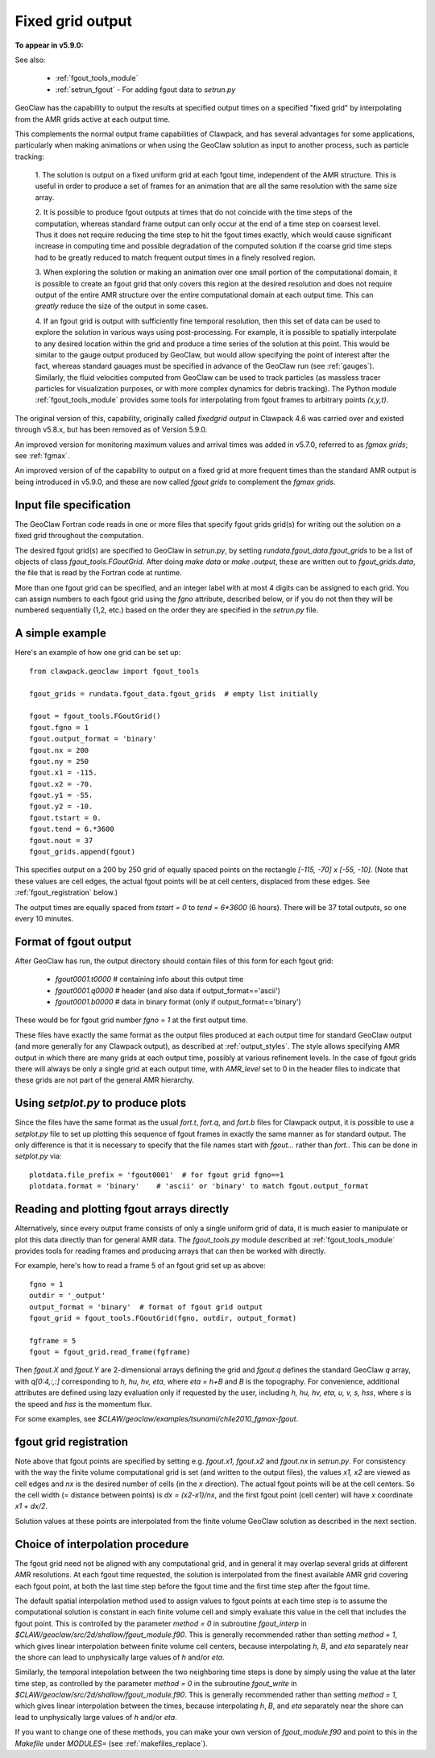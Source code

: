 
.. _fgout:

=====================
Fixed grid output
=====================

**To appear in v5.9.0:** 

See also:

 - :ref:`fgout_tools_module`
 - :ref:`setrun_fgout` - For adding fgout data to `setrun.py`

GeoClaw has the capability to output the results at specified output times
on a specified "fixed grid" by interpolating from the AMR grids active at each 
output time.

This complements the normal output frame capabilities of Clawpack,
and has several advantages for some applications, particularly when making animations or when using the GeoClaw solution as input to another process,
such as particle tracking:

    1. The solution is output on a fixed uniform grid at each fgout
    time, independent of the AMR structure.  This is useful in order
    to produce a set of frames for an animation that are all the same
    resolution with the same size array.

    2. It is possible to produce fgout outputs at times that do not
    coincide with the time steps of the computation, whereas standard
    frame output can only occur at the end of a time step on coarsest
    level.  Thus it does not require reducing the time step to hit
    the fgout times exactly, which would cause significant increase in
    computing time and possible degradation of the computed solution
    if the coarse grid time steps had to be greatly reduced to match
    frequent output times in a finely resolved region.

    3. When exploring the solution or making an animation over one
    small portion of the computational domain, it is possible to
    create an fgout grid that only covers this region at the desired
    resolution and does not require output of the entire AMR structure
    over the entire computational domain at each output time.
    This can *greatly* reduce the size of the output in some cases.

    4. If an fgout grid is output with sufficiently fine temporal resolution,
    then this set of data can be used to explore the solution in various ways
    using post-processing.  For example, it is possible to spatially
    interpolate to any desired location within the grid and produce a time
    series of the solution at this point.   This would be similar to the gauge
    output produced by GeoClaw, but would allow specifying the point of
    interest after the fact, whereas standard gauages must be specified in
    advance of the GeoClaw run (see :ref:`gauges`).  Similarly, the fluid
    velocities computed from GeoClaw can be used to track particles (as
    massless tracer particles for visualization purposes, or with more
    complex dynamics for debris tracking). The Python module
    :ref:`fgout_tools_module` provides some tools for interpolating
    from fgout frames to arbitrary points `(x,y,t)`.

The original version of this, capability, originally called `fixedgrid
output` in Clawpack 4.6 was carried over and existed through v5.8.x, but has
been removed as of Version 5.9.0.

An improved version for monitoring maximum values and arrival times was
added in v5.7.0, referred to as `fgmax grids`; see :ref:`fgmax`.

An improved version of of the capability to output on a fixed grid at more
frequent times than the standard AMR output is being introduced in v5.9.0,
and these are now called `fgout grids` to complement the `fgmax grids`.

.. _fgout_input:

Input file specification
-------------------------

The GeoClaw Fortran code reads in one or more files that specify fgout grids 
grid(s) for writing out the solution on a fixed grid throughout
the computation.  

The desired fgout grid(s) are specified to GeoClaw in `setrun.py`,
by setting `rundata.fgout_data.fgout_grids` to be a list of objects
of class `fgout_tools.FGoutGrid`.  
After doing `make data` or `make .output`, these are written out
to `fgout_grids.data`, the file that is read by the Fortran code at runtime.

More than one fgout grid can be specified, and an integer label with at
most 4 digits can be assigned to each grid.  You can assign numbers
to each fgout grid using the `fgno` attribute, described below, or
if you do not then they will be numbered sequentially (1,2, etc.)
based on the order they are specified in the `setrun.py` file.


A simple example
-----------------

Here's an example of how one grid can be set up::

    from clawpack.geoclaw import fgout_tools

    fgout_grids = rundata.fgout_data.fgout_grids  # empty list initially

    fgout = fgout_tools.FGoutGrid()
    fgout.fgno = 1
    fgout.output_format = 'binary'
    fgout.nx = 200
    fgout.ny = 250
    fgout.x1 = -115.
    fgout.x2 = -70.
    fgout.y1 = -55.
    fgout.y2 = -10.
    fgout.tstart = 0.
    fgout.tend = 6.*3600
    fgout.nout = 37
    fgout_grids.append(fgout) 

This specifies output on a 200 by 250 grid of equally spaced points on the
rectangle `[-115, -70] x [-55, -10]`.  (Note that these values are cell
edges, the actual fgout points will be at cell centers, 
displaced from these edges.  See :ref:`fgout_registration` below.)

The output times are equally spaced
from `tstart = 0` to `tend = 6*3600` (6 hours).  
There will be 37 total outputs, so one every 10 minutes.  


.. _fgout_format:

Format of fgout output
-----------------------

After GeoClaw has run, the output directory should contain 
files of this form for each fgout grid:

 - `fgout0001.t0000`  # containing info about this output time
 - `fgout0001.q0000`  # header (and also data if output_format=='ascii')
 - `fgout0001.b0000`  # data in binary format (only if output_format=='binary')

These would be for fgout grid number `fgno = 1` at the first output time.

These files have exactly the same format as the output files produced at
each output time for standard GeoClaw output (and more generally for any
Clawpack output), as described at :ref:`output_styles`.  The style allows
specifying AMR output in which there are many grids at each output time,
possibly at various refinement levels. 
In the case of fgout grids there will always be only a single grid at each
output time, with `AMR_level` set to 0 in the header files to indicate
that these grids are not part of the general AMR hierarchy.

.. _fgout_setplot:

Using `setplot.py` to produce plots
-----------------------------------

Since the files have the same format as the usual `fort.t`, `fort.q`, and 
`fort.b` files for Clawpack output, it is possible to use a `setplot.py`
file to set up plotting this sequence of fgout frames in exactly the same
manner as for standard output.  The only difference is that it is necessary
to specify that the file names start with `fgout...` rather than `fort.`.
This can be done in `setplot.py` via::

    plotdata.file_prefix = 'fgout0001'  # for fgout grid fgno==1
    plotdata.format = 'binary'    # 'ascii' or 'binary' to match fgout.output_format

.. _fgout_plotting:

Reading and plotting fgout arrays directly
------------------------------------------

Alternatively, since every output frame consists of only a single uniform
grid of data, it is much easier to manipulate or plot this data directly than
for general AMR data.  The `fgout_tools.py` module described at
:ref:`fgout_tools_module` provides tools for reading frames and producing
arrays that can then be worked with directly.

For example, here's how to read a frame 5 of an fgout grid set up as above::


    fgno = 1
    outdir = '_output'
    output_format = 'binary'  # format of fgout grid output
    fgout_grid = fgout_tools.FGoutGrid(fgno, outdir, output_format)

    fgframe = 5
    fgout = fgout_grid.read_frame(fgframe)

Then `fgout.X` and `fgout.Y` are 2-dimensional arrays defining the grid
and `fgout.q` defines the standard GeoClaw `q` array, with `q[0:4,:,:]` 
corresponding to `h, hu, hv, eta`, where `eta = h+B` and `B` is the topography.
For convenience, additional attributes are defined using lazy
evaluation only if requested by the user, including 
`h, hu, hv, eta, u, v, s, hss`, where `s` is the speed and 
`hss` is the momentum flux.

For some examples, see `$CLAW/geoclaw/examples/tsunami/chile2010_fgmax-fgout`.

.. _fgout_registration:

fgout grid registration
-----------------------

Note above that fgout points are specified by setting e.g. `fgout.x1,
fgout.x2` and `fgout.nx` in `setrun.py`.  For consistency with the way the
finite volume computational grid is set (and written to the output files),
the values `x1, x2` are viewed as cell edges and `nx` is the desired number
of cells (in the `x` direction).  The actual fgout points will be at the
cell centers.  So the cell width (= distance between points)
is `dx = (x2-x1)/nx`, and the first fgout point (cell center)
will have `x` coordinate `x1 + dx/2`.

Solution values at these points are interpolated from the finite volume 
GeoClaw solution as described in the next section. 


.. _fgout_interp:

Choice of interpolation procedure
---------------------------------

The fgout grid need not be aligned with any computational grid, and in general
it may overlap several grids at different AMR resolutions. At each fgout time
requested, the solution is interpolated from the finest available AMR grid
covering each fgout point, at both the last time step before the fgout time
and the first time step after the fgout time. 

The default spatial interpolation method used to assign values to fgout points
at each time step is to assume the computational solution is constant in each
finite volume cell and simply evaluate this value in the cell that includes
the fgout point.  This is controlled by the parameter `method = 0` in
subroutine `fgout_interp` in `$CLAW/geoclaw/src/2d/shallow/fgout_module.f90`.
This is generally recommended rather than setting `method = 1`, which gives
linear interpolation between finite volume cell centers, because interpolating
`h`, `B`, and `eta` separately near the shore can lead to unphysically large
values of `h` and/or `eta`.

Similarly, the temporal intepolation between the two neighboring time steps is
done by simply using the value at the later time step, as controlled by the
parameter `method = 0` in the 
subroutine `fgout_write` in `$CLAW/geoclaw/src/2d/shallow/fgout_module.f90`.
This is generally recommended rather than setting `method = 1`, which gives
linear interpolation between the times, because interpolating
`h`, `B`, and `eta` separately near the shore can lead to unphysically large
values of `h` and/or `eta`.

If you want to change one of these methods, you can make your own version of
`fgout_module.f90` and point to this in the `Makefile` under `MODULES=`
(see :ref:`makefiles_replace`).
